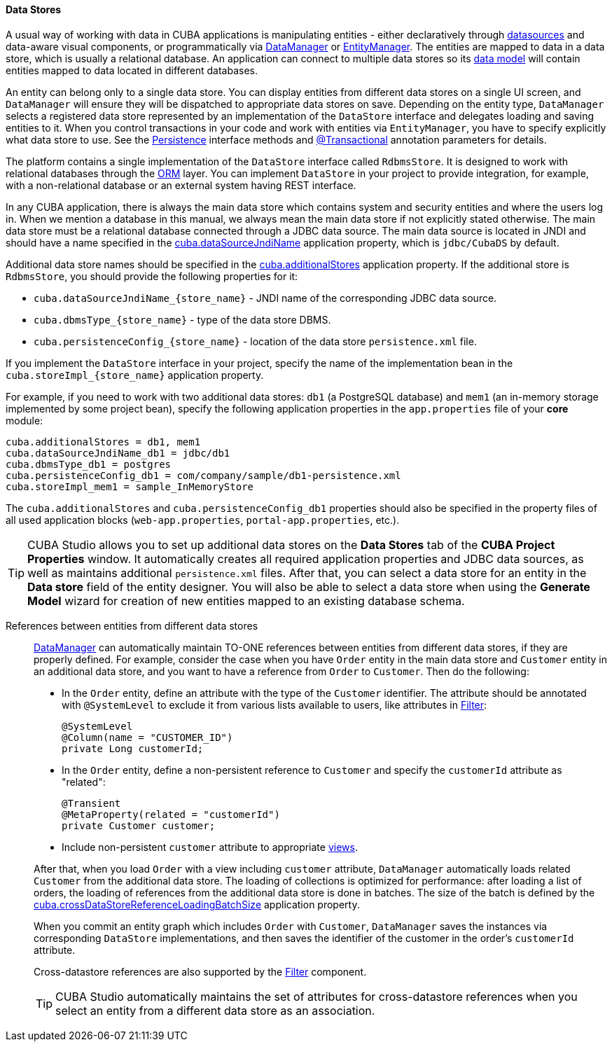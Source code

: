 :sourcesdir: ../../../../source

[[data_store]]
==== Data Stores

A usual way of working with data in CUBA applications is manipulating entities - either declaratively through <<datasources,datasources>> and data-aware visual components, or programmatically via <<dataManager,DataManager>> or <<entityManager,EntityManager>>. The entities are mapped to data in a data store, which is usually a relational database. An application can connect to multiple data stores so its <<data_model,data model>> will contain entities mapped to data located in different databases.

An entity can belong only to a single data store. You can display entities from different data stores on a single UI screen, and `DataManager` will ensure they will be dispatched to appropriate data stores on save. Depending on the entity type, `DataManager` selects a registered data store represented by an implementation of the `DataStore` interface and delegates loading and saving entities to it. When you control transactions in your code and work with entities via `EntityManager`, you have to specify explicitly what data store to use. See the <<persistence,Persistence>> interface methods and <<transactions_decl,@Transactional>> annotation parameters for details.

The platform contains a single implementation of the `DataStore` interface called `RdbmsStore`. It is designed to work with relational databases through the <<orm,ORM>> layer. You can implement `DataStore` in your project to provide integration, for example, with a non-relational database or an external system having REST interface.

In any CUBA application, there is always the main data store which contains system and security entities and where the users log in. When we mention a database in this manual, we always mean the main data store if not explicitly stated otherwise. The main data store must be a relational database connected through a JDBC data source. The main data source is located in JNDI and should have a name specified in the <<cuba.dataSourceJndiName,cuba.dataSourceJndiName>> application property, which is `jdbc/CubaDS` by default.

Additional data store names should be specified in the <<cuba.additionalStores,cuba.additionalStores>> application property. If the additional store is `RdbmsStore`, you should provide the following properties for it:

* `cuba.dataSourceJndiName_{store_name}` - JNDI name of the corresponding JDBC data source.
* `cuba.dbmsType_{store_name}` - type of the data store DBMS.
* `cuba.persistenceConfig_{store_name}` - location of the data store `persistence.xml` file.

If you implement the `DataStore` interface in your project, specify the name of the implementation bean in the `cuba.storeImpl_{store_name}` application property.

For example, if you need to work with two additional data stores: `db1` (a PostgreSQL database) and `mem1` (an in-memory storage implemented by some project bean), specify the following application properties in the `app.properties` file of your *core* module:

[source,properties]
----
cuba.additionalStores = db1, mem1
cuba.dataSourceJndiName_db1 = jdbc/db1
cuba.dbmsType_db1 = postgres
cuba.persistenceConfig_db1 = com/company/sample/db1-persistence.xml
cuba.storeImpl_mem1 = sample_InMemoryStore
----

The `cuba.additionalStores` and `cuba.persistenceConfig_db1` properties should also be specified in the property files of all used application blocks (`web-app.properties`, `portal-app.properties`, etc.).

[TIP]
====
CUBA Studio allows you to set up additional data stores on the *Data Stores* tab of the *CUBA Project Properties* window. It automatically creates all required application properties and JDBC data sources, as well as maintains additional `persistence.xml` files. After that, you can select a data store for an entity in the *Data store* field of the entity designer. You will also be able to select a data store when using the *Generate Model* wizard for creation of new entities mapped to an existing database schema.
====

[[cross_datastore_ref]]
References between entities from different data stores::
+
--
<<dataManager,DataManager>> can automatically maintain TO-ONE references between entities from different data stores, if they are properly defined. For example, consider the case when you have `Order` entity in the main data store and `Customer` entity in an additional data store, and you want to have a reference from `Order` to `Customer`. Then do the following:

* In the `Order` entity, define an attribute with the type of the `Customer` identifier. The attribute should be annotated with `@SystemLevel` to exclude it from various lists available to users, like attributes in <<gui_Filter,Filter>>:
+
[source,java]
----
@SystemLevel
@Column(name = "CUSTOMER_ID")
private Long customerId;
----

* In the `Order` entity, define a non-persistent reference to `Customer` and specify the `customerId` attribute as "related":
+
[source,java]
----
@Transient
@MetaProperty(related = "customerId")
private Customer customer;
----

* Include non-persistent `customer` attribute to appropriate <<views,views>>.

After that, when you load `Order` with a view including `customer` attribute, `DataManager` automatically loads related `Customer` from the additional data store. The loading of collections is optimized for performance: after loading a list of orders, the loading of references from the additional data store is done in batches. The size of the batch is defined by the <<cuba.crossDataStoreReferenceLoadingBatchSize,cuba.crossDataStoreReferenceLoadingBatchSize>> application property.

When you commit an entity graph which includes `Order` with `Customer`, `DataManager` saves the instances via corresponding `DataStore` implementations, and then saves the identifier of the customer in the order's `customerId` attribute.

Cross-datastore references are also supported by the <<gui_Filter,Filter>> component.

[TIP]
====
CUBA Studio automatically maintains the set of attributes for cross-datastore references when you select an entity from a different data store as an association.
====
--

